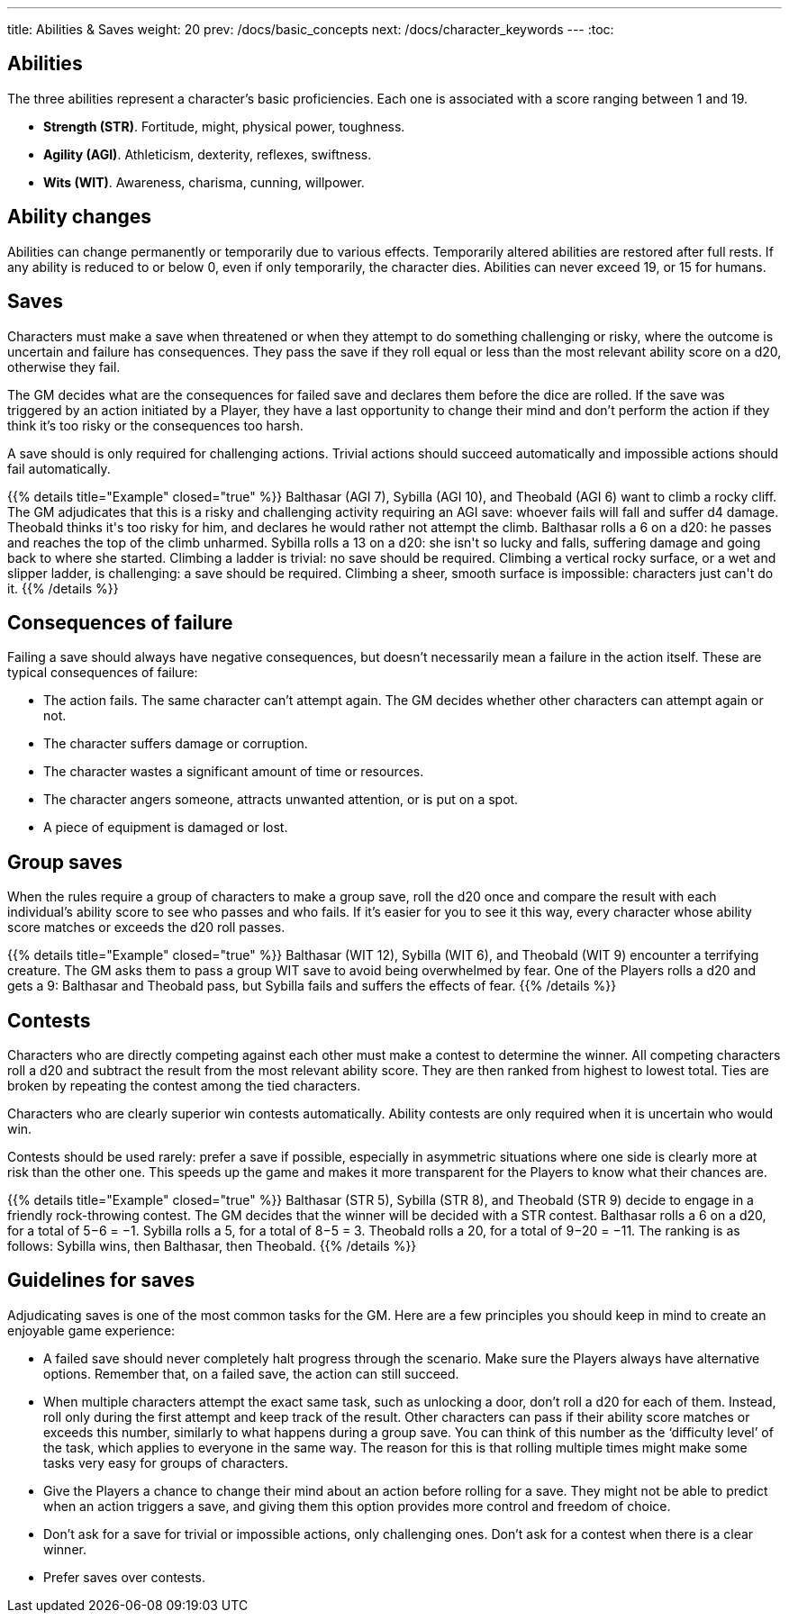 ---
title: Abilities & Saves
weight: 20
prev: /docs/basic_concepts
next: /docs/character_keywords
---
:toc:

== Abilities

The three abilities represent a character's basic proficiencies.
Each one is associated with a score ranging between 1 and 19.

* *Strength (STR)*.
Fortitude, might, physical power, toughness.

* *Agility (AGI)*.
Athleticism, dexterity, reflexes, swiftness.

* *Wits (WIT)*.
Awareness, charisma, cunning, willpower.


== Ability changes

Abilities can change permanently or temporarily due to various effects.
Temporarily altered abilities are restored after full rests.
If any ability is reduced to or below 0, even if only temporarily, the character dies.
Abilities can never exceed 19, or 15 for humans.


== Saves

Characters must make a save when threatened or when they attempt to do something challenging or risky, where the outcome is uncertain and failure has consequences.
They pass the save if they roll equal or less than the most relevant ability score on a d20, otherwise they fail.

The GM decides what are the consequences for failed save and declares them before the dice are rolled.
If the save was triggered by an action initiated by a Player, they have a last opportunity to change their mind and don't perform the action if they think it's too risky or the consequences too harsh.

A save should is only required for challenging actions.
Trivial actions should succeed automatically and impossible actions should fail automatically.

++++
{{% details title="Example" closed="true" %}}

Balthasar (AGI 7), Sybilla (AGI 10), and Theobald (AGI 6) want to climb a rocky cliff.
The GM adjudicates that this is a risky and challenging activity requiring an AGI save: whoever fails will fall and suffer d4 damage.
Theobald thinks it's too risky for him, and declares he would rather not attempt the climb.
Balthasar rolls a 6 on a d20: he passes and reaches the top of the climb unharmed.
Sybilla rolls a 13 on a d20: she isn't so lucky and falls, suffering damage and going back to where she started.

Climbing a ladder is trivial: no save should be required.
Climbing a vertical rocky surface, or a wet and slipper ladder, is challenging: a save should be required.
Climbing a sheer, smooth surface is impossible: characters just can't do it.

{{% /details %}}
++++


== Consequences of failure

Failing a save should always have negative consequences, but doesn't necessarily mean a failure in the action itself.
These are typical consequences of failure:

* The action fails.
The same character can't attempt again.
The GM decides whether other characters can attempt again or not.

* The character suffers damage or corruption.

* The character wastes a significant amount of time or resources.

* The character angers someone, attracts unwanted attention, or is put on a spot.

* A piece of equipment is damaged or lost.


== Group saves

When the rules require a group of characters to make a group save, roll the d20 once and compare the result with each individual's ability score to see who passes and who fails.
If it's easier for you to see it this way, every character whose ability score matches or exceeds the d20 roll passes.

++++
{{% details title="Example" closed="true" %}}

Balthasar (WIT 12), Sybilla (WIT 6), and Theobald (WIT 9) encounter a terrifying creature.
The GM asks them to pass a group WIT save to avoid being overwhelmed by fear.
One of the Players rolls a d20 and gets a 9: Balthasar and Theobald pass, but Sybilla fails and suffers the effects of fear.

{{% /details %}}
++++


== Contests

Characters who are directly competing against each other must make a contest to determine the winner.
All competing characters roll a d20 and subtract the result from the most relevant ability score.
They are then ranked from highest to lowest total.
Ties are broken by repeating the contest among the tied characters.

Characters who are clearly superior win contests automatically.
Ability contests are only required when it is uncertain who would win.

Contests should be used rarely: prefer a save if possible, especially in asymmetric situations where one side is clearly more at risk than the other one.
This speeds up the game and makes it more transparent for the Players to know what their chances are.

++++
{{% details title="Example" closed="true" %}}

Balthasar (STR 5), Sybilla (STR 8), and Theobald (STR 9) decide to engage in a friendly rock-throwing contest.
The GM decides that the winner will be decided with a STR contest.
Balthasar rolls a 6 on a d20, for a total of 5−6 = −1.
Sybilla rolls a 5, for a total of 8−5 = 3.
Theobald rolls a 20, for a total of 9−20 = −11.
The ranking is as follows: Sybilla wins, then Balthasar, then Theobald.

{{% /details %}}
++++


== Guidelines for saves

Adjudicating saves is one of the most common tasks for the GM.
Here are a few principles you should keep in mind to create an enjoyable game experience:

* A failed save should never completely halt progress through the scenario.
Make sure the Players always have alternative options.
Remember that, on a failed save, the action can still succeed.

* When multiple characters attempt the exact same task, such as unlocking a door, don't roll a d20 for each of them.
Instead, roll only during the first attempt and keep track of the result.
Other characters can pass if their ability score matches or exceeds this number, similarly to what happens during a group save.
You can think of this number as the '`difficulty level`' of the task, which applies to everyone in the same way.
The reason for this is that rolling multiple times might make some tasks very easy for groups of characters.

* Give the Players a chance to change their mind about an action before rolling for a save.
They might not be able to predict when an action triggers a save, and giving them this option provides more control and freedom of choice.

* Don't ask for a save for trivial or impossible actions, only challenging ones.
Don't ask for a contest when there is a clear winner.

* Prefer saves over contests.

